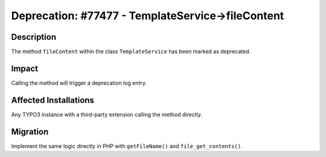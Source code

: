 ==================================================
Deprecation: #77477 - TemplateService->fileContent
==================================================

Description
===========

The method ``fileContent`` within the class ``TemplateService`` has been marked as deprecated.


Impact
======

Calling the method will trigger a deprecation log entry.


Affected Installations
======================

Any TYPO3 instance with a third-party extension calling the method directly.


Migration
=========

Implement the same logic directly in PHP with ``getFileName()`` and ``file_get_contents()``.